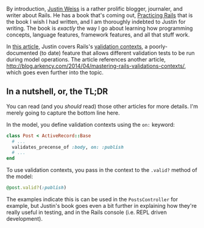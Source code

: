 By introduction, [[http://www.justinweiss.com][Justin Weiss]] is a
rather prolific blogger, journaler, and writer about Rails. He has a
book that's coming out, [[http://www.justinweiss.com/book][Practicing
Rails]] that is the book I wish I had written, and I am thoroughly
indebted to Justin for writing. The book is /exactly/ the way I go about
learning how programming concepts, language features, framework
features, and all that stuff work.

In [[file:%7B%7Bpage.source%7D%7D][this article]], Justin covers Rails's
[[http://api.rubyonrails.org/classes/ActiveModel/Validations.html#method-i-valid-3F][validation
contexts]], a poorly-documented (to date) feature that allows different
validation tests to be run during model operations. The article
references another article,
[[http://blog.arkency.com/2014/04/mastering-rails-validations-contexts/]],
which goes even further into the topic.

** In a nutshell, or, the TL;DR
   :PROPERTIES:
   :CUSTOM_ID: in-a-nutshell-or-the-tldr
   :END:

You can read (and you /should/ read) those other articles for more
details. I'm merely going to capture the bottom line here.

In the model, you define validation contexts using the =on:= keyword:

#+BEGIN_SRC ruby
    class Post < ActiveRecord::Base
      # ...
      validates_precense_of :body, on: :publish
      # ...
    end
#+END_SRC

To use validation contexts, you pass in the context to the =.valid?=
method of the model:

#+BEGIN_SRC ruby
    @post.valid?(:publish)
#+END_SRC

The examples indicate this is can be used in the =PostsController= for
example, but Justin's book goes even a bit further in explaining how
they're really useful in testing, and in the Rails console (i.e. REPL
driven development).

